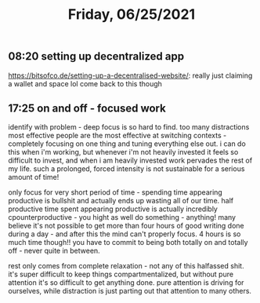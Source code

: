 #+TITLE: Friday, 06/25/2021
** 08:20 setting up decentralized app
https://bitsofco.de/setting-up-a-decentralised-website/: really just claiming a wallet and space lol
come back to this though
** 17:25 on and off - focused work
identify with problem - deep focus is so hard to find. too many distractions
most effective people are the most effective at switching contexts - completely focusing on one thing and tuning everything else out. i can do this when i'm working, but whenever i'm not heavily invested it feels so difficult to invest, and when i am heavily invested work pervades the rest of my life. such a prolonged, forced intensity is not sustainable for a serious amount of time!

only focus for very short period of time - spending time appearing productive is bullshit and actually ends up wasting all of our time. half productive time spent appearing productive is actually incredibly cpounterproductive - you hight as well do something - anything! many believe it's not possible to get more than four hours of good writing done during a day - and after this the mind can't properly focus. 4 hours is so much time though!! you have to commit to being both totally on and totally off - never quite in between.

rest only comes from complete relaxation - not any of this halfassed shit. it's super difficult to keep things compartmentalized, but without pure attention it's so difficult to get anything done. pure attention is driving for ourselves, while distraction is just parting out that attention to many others.
